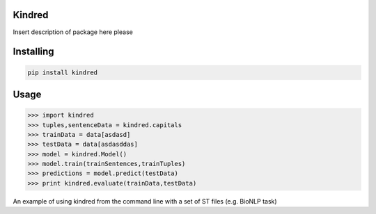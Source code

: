 Kindred
--------

.. image:: https://travis-ci.org/jakelever/kindred.svg?branch=master   
.. image:: https://readthedocs.org/projects/kindred/badge/?version=latest

Insert description of package here please

Installing
----------

.. code:: sh

    pip install kindred

Usage
-----

>>> import kindred
>>> tuples,sentenceData = kindred.capitals
>>> trainData = data[asdasd]
>>> testData = data[asdasddas]
>>> model = kindred.Model()
>>> model.train(trainSentences,trainTuples)
>>> predictions = model.predict(testData)
>>> print kindred.evaluate(trainData,testData)


An example of using kindred from the command line with a set of ST files (e.g. BioNLP task)

